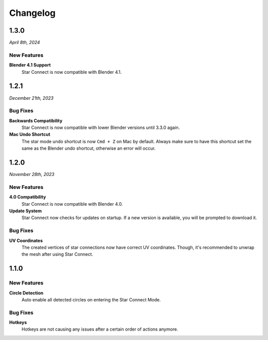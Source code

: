 =========
Changelog
=========

#####
1.3.0
#####

*April 8th, 2024*

************
New Features
************

**Blender 4.1 Support**
    Star Connect is now compatible with Blender 4.1.


#####
1.2.1
#####

*December 21th, 2023*

*********
Bug Fixes
*********

**Backwards Compatibility**
    Star Connect is now compatible with lower Blender versions until 3.3.0 again.

**Mac Undo Shortcut**
    The star mode undo shortcut is now ``Cmd + Z`` on Mac by default. Always make sure to have this shortcut set the same as the Blender undo shortcut, otherwise an error will occur.

#####
1.2.0
#####

*November 28th, 2023*

************
New Features
************

**4.0 Compatibility**
    Star Connect is now compatible with Blender 4.0.

**Update System**
    Star Connect now checks for updates on startup. If a new version is available, you will be prompted to download it.

*********
Bug Fixes
*********

**UV Coordinates**
    The created vertices of star connections now have correct UV coordinates. Though, it's recommended to unwrap the mesh after using Star Connect.

#####
1.1.0
#####

************
New Features
************

**Circle Detection**
    Auto enable all detected circles on entering the Star Connect Mode.

*********
Bug Fixes
*********

**Hotkeys**
    Hotkeys are not causing any issues after a certain order of actions anymore.


 